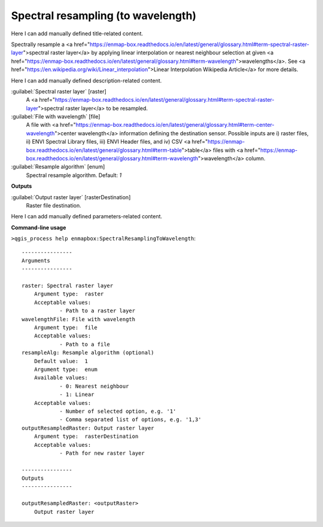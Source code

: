 ..
  ## AUTOGENERATED START TITLE

.. _Spectral resampling (to wavelength):

Spectral resampling (to wavelength)
***********************************


..
  ## AUTOGENERATED END TITLE

Here I can add manually defined title-related content.

..
  ## AUTOGENERATED START DESCRIPTION

Spectrally resample a <a href="https://enmap-box.readthedocs.io/en/latest/general/glossary.html#term-spectral-raster-layer">spectral raster layer</a> by applying linear interpolation or nearest neighbour selection at given <a href="https://enmap-box.readthedocs.io/en/latest/general/glossary.html#term-wavelength">wavelengths</a>.
See <a href="https://en.wikipedia.org/wiki/Linear_interpolation">Linear Interpolation Wikipedia Article</a> for more details.

..
  ## AUTOGENERATED END DESCRIPTION

Here I can add manually defined description-related content.

..
  ## AUTOGENERATED START PARAMETERS


:guilabel:`Spectral raster layer` [raster]
    A <a href="https://enmap-box.readthedocs.io/en/latest/general/glossary.html#term-spectral-raster-layer">spectral raster layer</a> to be resampled.

:guilabel:`File with wavelength` [file]
    A file with <a href="https://enmap-box.readthedocs.io/en/latest/general/glossary.html#term-center-wavelength">center wavelength</a> information defining the destination sensor. Possible inputs are i) raster files, ii) ENVI Spectral Library files, iii) ENVI Header files, and iv) CSV <a href="https://enmap-box.readthedocs.io/en/latest/general/glossary.html#term-table">table</a> files with <a href="https://enmap-box.readthedocs.io/en/latest/general/glossary.html#term-wavelength">wavelength</a> column.

:guilabel:`Resample algorithm` [enum]
    Spectral resample algorithm.
    Default: *1*

**Outputs**


:guilabel:`Output raster layer` [rasterDestination]
    Raster file destination.


..
  ## AUTOGENERATED END PARAMETERS

Here I can add manually defined parameters-related content.

..
  ## AUTOGENERATED START COMMAND USAGE

**Command-line usage**

``>qgis_process help enmapbox:SpectralResamplingToWavelength``::

    ----------------
    Arguments
    ----------------
    
    raster: Spectral raster layer
    	Argument type:	raster
    	Acceptable values:
    		- Path to a raster layer
    wavelengthFile: File with wavelength
    	Argument type:	file
    	Acceptable values:
    		- Path to a file
    resampleAlg: Resample algorithm (optional)
    	Default value:	1
    	Argument type:	enum
    	Available values:
    		- 0: Nearest neighbour
    		- 1: Linear
    	Acceptable values:
    		- Number of selected option, e.g. '1'
    		- Comma separated list of options, e.g. '1,3'
    outputResampledRaster: Output raster layer
    	Argument type:	rasterDestination
    	Acceptable values:
    		- Path for new raster layer
    
    ----------------
    Outputs
    ----------------
    
    outputResampledRaster: <outputRaster>
    	Output raster layer
    
    

..
  ## AUTOGENERATED END COMMAND USAGE
